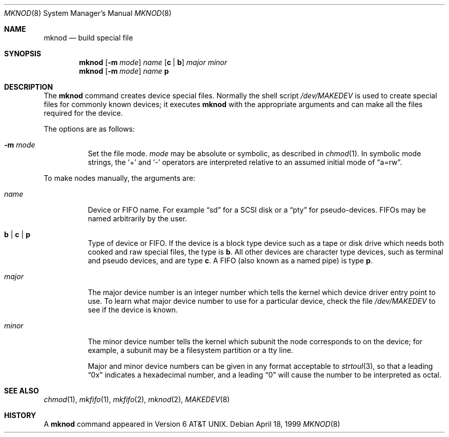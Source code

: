 .\"	$OpenBSD: mknod.8,v 1.9 2000/03/18 22:55:59 aaron Exp $
.\"	$NetBSD: mknod.8,v 1.9 1995/08/10 23:47:32 jtc Exp $
.\"
.\" Copyright (c) 1980, 1991, 1993
.\"	The Regents of the University of California.  All rights reserved.
.\"
.\" Redistribution and use in source and binary forms, with or without
.\" modification, are permitted provided that the following conditions
.\" are met:
.\" 1. Redistributions of source code must retain the above copyright
.\"    notice, this list of conditions and the following disclaimer.
.\" 2. Redistributions in binary form must reproduce the above copyright
.\"    notice, this list of conditions and the following disclaimer in the
.\"    documentation and/or other materials provided with the distribution.
.\" 3. Neither the name of the University nor the names of its contributors
.\"    may be used to endorse or promote products derived from this software
.\"    without specific prior written permission.
.\"
.\" THIS SOFTWARE IS PROVIDED BY THE REGENTS AND CONTRIBUTORS ``AS IS'' AND
.\" ANY EXPRESS OR IMPLIED WARRANTIES, INCLUDING, BUT NOT LIMITED TO, THE
.\" IMPLIED WARRANTIES OF MERCHANTABILITY AND FITNESS FOR A PARTICULAR PURPOSE
.\" ARE DISCLAIMED.  IN NO EVENT SHALL THE REGENTS OR CONTRIBUTORS BE LIABLE
.\" FOR ANY DIRECT, INDIRECT, INCIDENTAL, SPECIAL, EXEMPLARY, OR CONSEQUENTIAL
.\" DAMAGES (INCLUDING, BUT NOT LIMITED TO, PROCUREMENT OF SUBSTITUTE GOODS
.\" OR SERVICES; LOSS OF USE, DATA, OR PROFITS; OR BUSINESS INTERRUPTION)
.\" HOWEVER CAUSED AND ON ANY THEORY OF LIABILITY, WHETHER IN CONTRACT, STRICT
.\" LIABILITY, OR TORT (INCLUDING NEGLIGENCE OR OTHERWISE) ARISING IN ANY WAY
.\" OUT OF THE USE OF THIS SOFTWARE, EVEN IF ADVISED OF THE POSSIBILITY OF
.\" SUCH DAMAGE.
.\"
.\"     @(#)mknod.8	8.2 (Berkeley) 12/11/93
.\"
.Dd April 18, 1999
.Dt MKNOD 8
.Os
.Sh NAME
.Nm mknod
.Nd build special file
.Sh SYNOPSIS
.Nm mknod
.Op Fl m Ar mode
.Ar name
.Op Cm c | Cm b
.Ar major minor
.Nm mknod
.Op Fl m Ar mode
.Ar name
.Cm p
.Sh DESCRIPTION
The
.Nm
command creates device special files.
Normally the shell script
.Pa /dev/MAKEDEV
is used to create special files for commonly known devices; it executes
.Nm
with the appropriate arguments and can make all the files required for the
device.
.Pp
The options are as follows:
.Bl -tag -width Ds
.It Fl m Ar mode
Set the file mode.
.Ar mode
may be absolute or symbolic, as described in
.Xr chmod 1 .
In symbolic mode strings, the
.Ql +
and
.Ql -
operators are interpreted relative to an assumed initial mode of
.Dq a=rw .
.El
.Pp
To make nodes manually, the arguments are:
.Bl -tag -width majorx
.It Ar name
Device or FIFO name.
For example
.Dq sd
for a SCSI disk or a
.Dq pty
for pseudo-devices.
FIFOs may be named arbitrarily by the user.
.It Cm b | Cm c | Cm p
Type of device or FIFO.
If the device is a block type device such as a tape or disk drive which needs
both cooked and raw special files,
the type is
.Cm b .
All other devices are character type devices, such as terminal
and pseudo devices, and are type
.Cm c .
A FIFO (also known as a named pipe) is type
.Cm p .
.It Ar major
The major device number is an integer number which tells the kernel
which device driver entry point to use.
To learn what major device number to use for a particular device,
check the file
.Pa /dev/MAKEDEV
to see if the device is known.
.It Ar minor
The minor device number tells the kernel which subunit
the node corresponds to on the device; for example,
a subunit may be a filesystem partition
or a tty line.
.Pp
Major and minor device numbers can be given in any format acceptable to
.Xr strtoul 3 ,
so that a leading
.Dq 0x
indicates a hexadecimal number, and a leading
.Dq 0
will cause the number to be interpreted as octal.
.El
.Sh SEE ALSO
.Xr chmod 1 ,
.Xr mkfifo 1 ,
.Xr mkfifo 2 ,
.Xr mknod 2 ,
.Xr MAKEDEV 8
.Sh HISTORY
A
.Nm
command appeared in
.At v6 .
